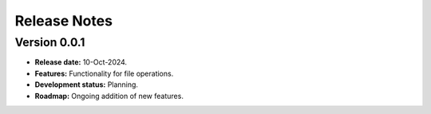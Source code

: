 ===============
Release Notes
===============


Version 0.0.1
---------------

* **Release date:** 10-Oct-2024.

* **Features:** Functionality for file operations.

* **Development status:** Planning.

* **Roadmap:** Ongoing addition of new features.